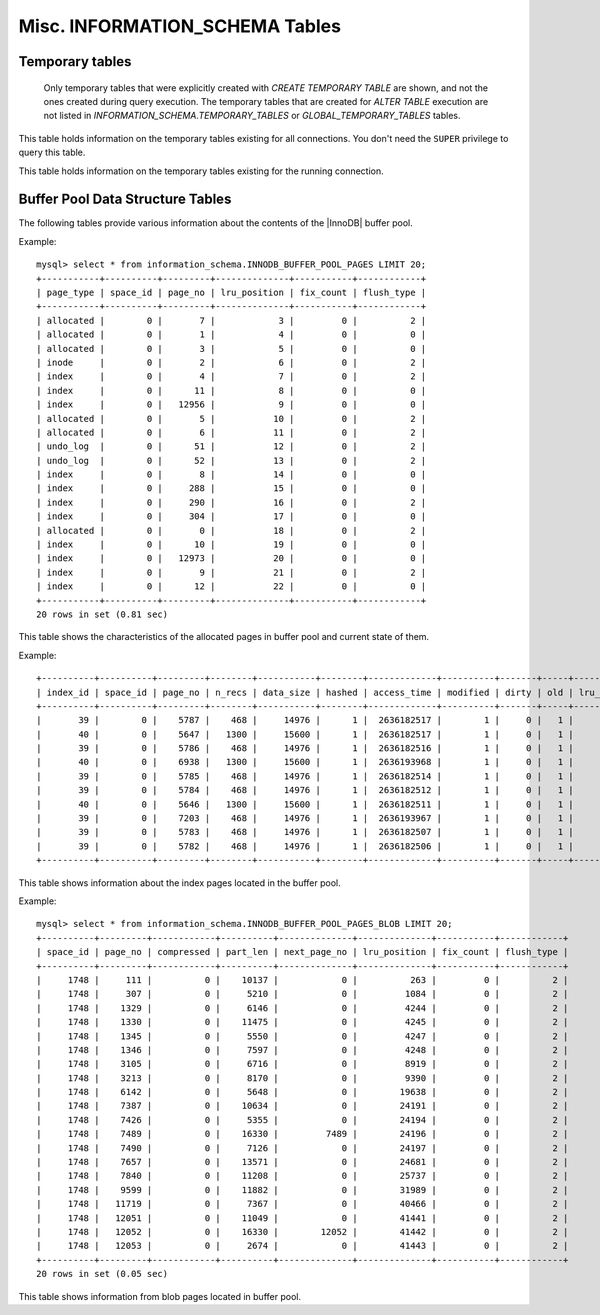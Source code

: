 ===============================
Misc. INFORMATION_SCHEMA Tables
===============================

Temporary tables
================

 Only temporary tables that were explicitly created with `CREATE TEMPORARY TABLE` are shown, and not the ones created during query execution. The temporary tables that are created for `ALTER TABLE` execution are not listed in `INFORMATION_SCHEMA.TEMPORARY_TABLES` or `GLOBAL_TEMPORARY_TABLES` tables.

.. table:: INFORMATION_SCHEMA.GLOBAL_TEMPORARY_TABLES

   :column SESSION_ID: |MySQL| connection id
   :column TABLE_SCHEMA: Schema in which the temporary table is created
   :column TABLE_NAME: Name of the temporary table
   :column ENGINE: Engine of the temporary table
   :column NAME: Internal name of the temporary table
   :column TABLE_ROWS: Number of rows of the temporary table
   :column AVG_ROW_LENGTH: Average row length of the temporary table
   :column DATA_LENGTH: Size of the data (Bytes)
   :column INDEX_LENGTH: Size of the indexes (Bytes)
   :column CREATE_TIME: Date and time of creation of the temporary table
   :column UPDATE_TIME: Date and time of the latest update of the temporary table

This table holds information on the temporary tables existing for all connections. You don't need the ``SUPER`` privilege to query this table.

.. table:: INFORMATION_SCHEMA.TEMPORARY_TABLES

   :column SESSION_ID: |MySQL| connection id
   :column TABLE_SCHEMA: Schema in which the temporary table is created
   :column TABLE_NAME: Name of the temporary table
   :column ENGINE: Engine of the temporary table
   :column NAME: Internal name of the temporary table
   :column TABLE_ROWS: Number of rows of the temporary table
   :column AVG_ROW_LENGTH: Average row length of the temporary table
   :column DATA_LENGTH: Size of the data (Bytes)
   :column INDEX_LENGTH: Size of the indexes (Bytes)
   :column CREATE_TIME: Date and time of creation of the temporary table
   :column UPDATE_TIME: Date and time of the latest update of the temporary table

This table holds information on the temporary tables existing for the running connection.

Buffer Pool Data Structure Tables
=================================

The following tables provide various information about the contents of the |InnoDB| buffer pool.

.. table:: INFORMATION_SCHEMA.INNODB_BUFFER_POOL_PAGES

  :column PAGE_TYPE: Type of the page. Possible values: index, undo_log, inode, ibuf_free_list, allocated, bitmap, sys, trx_sys, fsp_hdr, xdes, blob, zblob, zblob2, unknown
  :column SPACE_ID: tablespace ID
  :column PAGE_NO: page offset within its tablespace
  :column LRU_POSITION: page position in the LRU list
  :column FIX_COUNT: reference count of a page. It is incremented every time the page is accessed by InnoDB, it is 0 if and only if the page is not currently being accessed.
  :column FLUSH_TYPE: type of the last flush of the page (0:LRU 2:flush_list)

Example: ::

  mysql> select * from information_schema.INNODB_BUFFER_POOL_PAGES LIMIT 20;  
  +-----------+----------+---------+--------------+-----------+------------+
  | page_type | space_id | page_no | lru_position | fix_count | flush_type |
  +-----------+----------+---------+--------------+-----------+------------+
  | allocated |        0 |       7 |            3 |         0 |          2 | 
  | allocated |        0 |       1 |            4 |         0 |          0 | 
  | allocated |        0 |       3 |            5 |         0 |          0 | 
  | inode     |        0 |       2 |            6 |         0 |          2 | 
  | index     |        0 |       4 |            7 |         0 |          2 | 
  | index     |        0 |      11 |            8 |         0 |          0 | 
  | index     |        0 |   12956 |            9 |         0 |          0 | 
  | allocated |        0 |       5 |           10 |         0 |          2 | 
  | allocated |        0 |       6 |           11 |         0 |          2 | 
  | undo_log  |        0 |      51 |           12 |         0 |          2 | 
  | undo_log  |        0 |      52 |           13 |         0 |          2 | 
  | index     |        0 |       8 |           14 |         0 |          0 | 
  | index     |        0 |     288 |           15 |         0 |          0 | 
  | index     |        0 |     290 |           16 |         0 |          2 | 
  | index     |        0 |     304 |           17 |         0 |          0 | 
  | allocated |        0 |       0 |           18 |         0 |          2 | 
  | index     |        0 |      10 |           19 |         0 |          0 | 
  | index     |        0 |   12973 |           20 |         0 |          0 | 
  | index     |        0 |       9 |           21 |         0 |          2 | 
  | index     |        0 |      12 |           22 |         0 |          0 | 
  +-----------+----------+---------+--------------+-----------+------------+
  20 rows in set (0.81 sec)

This table shows the characteristics of the allocated pages in buffer pool and current state of them.

.. table:: INFORMATION_SCHEMA.INNODB_BUFFER_POOL_PAGES_INDEX

  :column index_id: index name
  :column space_id: tablespace ID
  :column page_no: page offset within its tablespace
  :column n_recs: number of user records on page
  :column data_size: sum of the sizes of the records in page
  :column hashed: the block is in adaptive hash index (1) or not (0)
  :column access_time: time of the last access to this page.
  :column modified: modified since loaded (1) or not (0)
  :column dirty: modified since last flushed (1) or not (0)
  :column old: is old blocks in the LRU list (1) or not (0)
  :column lru_position: page position in the LRU list
  :column fix_count: reference count of a page. It is incremented every time the page is accessed by InnoDB, it is 0 if and only if the page is not currently being accessed.
  :column flush_type: type of the last flush of the page (0:LRU 2:flush_list)

Example: ::

  +----------+----------+---------+--------+-----------+--------+-------------+----------+-------+-----+--------------+-----------+------------+
  | index_id | space_id | page_no | n_recs | data_size | hashed | access_time | modified | dirty | old | lru_position | fix_count | flush_type |
  +----------+----------+---------+--------+-----------+--------+-------------+----------+-------+-----+--------------+-----------+------------+
  |       39 |        0 |    5787 |    468 |     14976 |      1 |  2636182517 |        1 |     0 |   1 |            0 |         0 |          2 |
  |       40 |        0 |    5647 |   1300 |     15600 |      1 |  2636182517 |        1 |     0 |   1 |            0 |         0 |          2 |
  |       39 |        0 |    5786 |    468 |     14976 |      1 |  2636182516 |        1 |     0 |   1 |            0 |         0 |          2 |
  |       40 |        0 |    6938 |   1300 |     15600 |      1 |  2636193968 |        1 |     0 |   1 |            0 |         0 |          2 |
  |       39 |        0 |    5785 |    468 |     14976 |      1 |  2636182514 |        1 |     0 |   1 |            0 |         0 |          2 |
  |       39 |        0 |    5784 |    468 |     14976 |      1 |  2636182512 |        1 |     0 |   1 |            0 |         0 |          2 |
  |       40 |        0 |    5646 |   1300 |     15600 |      1 |  2636182511 |        1 |     0 |   1 |            0 |         0 |          2 |
  |       39 |        0 |    7203 |    468 |     14976 |      1 |  2636193967 |        1 |     0 |   1 |            0 |         0 |          2 |
  |       39 |        0 |    5783 |    468 |     14976 |      1 |  2636182507 |        1 |     0 |   1 |            0 |         0 |          2 |
  |       39 |        0 |    5782 |    468 |     14976 |      1 |  2636182506 |        1 |     0 |   1 |            0 |         0 |          2 |
  +----------+----------+---------+--------+-----------+--------+-------------+----------+-------+-----+--------------+-----------+------------+

This table shows information about the index pages located in the buffer pool.

.. table:: INFORMATION_SCHEMA.INNODB_BUFFER_POOL_PAGES_BLOB

  :column space_id:	tablespace id
  :column page_no: page offset within its tablespace
  :column compressed: contains compressed data (1) or not (0)
  :column part_len: data length in the page
  :column next_page_no: page number of the next data
  :column lru_position: page position in the LRU list
  :column fix_count: reference count of a page. It is incremented every time the page is accessed by InnoDB, it is 0 if and only if the page is not currently being accessed.
  :column flush_type: type of the last flush of the page (0:LRU 2:flush_list)

Example: ::

  mysql> select * from information_schema.INNODB_BUFFER_POOL_PAGES_BLOB LIMIT 20;
  +----------+---------+------------+----------+--------------+--------------+-----------+------------+
  | space_id | page_no | compressed | part_len | next_page_no | lru_position | fix_count | flush_type |
  +----------+---------+------------+----------+--------------+--------------+-----------+------------+
  |     1748 |     111 |          0 |    10137 |            0 |          263 |         0 |          2 | 
  |     1748 |     307 |          0 |     5210 |            0 |         1084 |         0 |          2 | 
  |     1748 |    1329 |          0 |     6146 |            0 |         4244 |         0 |          2 | 
  |     1748 |    1330 |          0 |    11475 |            0 |         4245 |         0 |          2 | 
  |     1748 |    1345 |          0 |     5550 |            0 |         4247 |         0 |          2 | 
  |     1748 |    1346 |          0 |     7597 |            0 |         4248 |         0 |          2 | 
  |     1748 |    3105 |          0 |     6716 |            0 |         8919 |         0 |          2 | 
  |     1748 |    3213 |          0 |     8170 |            0 |         9390 |         0 |          2 | 
  |     1748 |    6142 |          0 |     5648 |            0 |        19638 |         0 |          2 | 
  |     1748 |    7387 |          0 |    10634 |            0 |        24191 |         0 |          2 | 
  |     1748 |    7426 |          0 |     5355 |            0 |        24194 |         0 |          2 | 
  |     1748 |    7489 |          0 |    16330 |         7489 |        24196 |         0 |          2 | 
  |     1748 |    7490 |          0 |     7126 |            0 |        24197 |         0 |          2 | 
  |     1748 |    7657 |          0 |    13571 |            0 |        24681 |         0 |          2 | 
  |     1748 |    7840 |          0 |    11208 |            0 |        25737 |         0 |          2 | 
  |     1748 |    9599 |          0 |    11882 |            0 |        31989 |         0 |          2 | 
  |     1748 |   11719 |          0 |     7367 |            0 |        40466 |         0 |          2 | 
  |     1748 |   12051 |          0 |    11049 |            0 |        41441 |         0 |          2 | 
  |     1748 |   12052 |          0 |    16330 |        12052 |        41442 |         0 |          2 | 
  |     1748 |   12053 |          0 |     2674 |            0 |        41443 |         0 |          2 | 
  +----------+---------+------------+----------+--------------+--------------+-----------+------------+
  20 rows in set (0.05 sec)

This table shows information from blob pages located in buffer pool.


